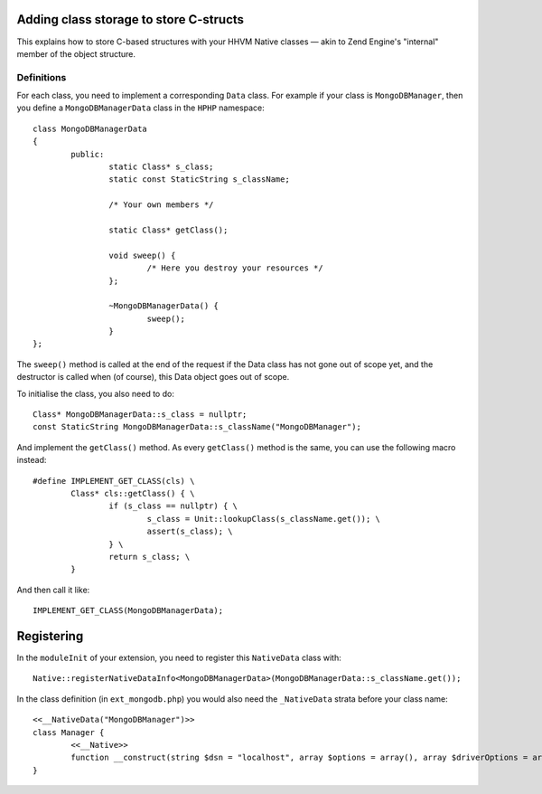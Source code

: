 Adding class storage to store C-structs
=======================================

This explains how to store C-based structures with your HHVM Native classes —
akin to Zend Engine's "internal" member of the object structure.

Definitions
-----------

For each class, you need to implement a corresponding ``Data`` class. For
example if your class is ``MongoDBManager``, then you define a
``MongoDBManagerData`` class in the ``HPHP`` namespace::

	class MongoDBManagerData
	{
		public:
			static Class* s_class;
			static const StaticString s_className;

			/* Your own members */

			static Class* getClass();

			void sweep() {
				/* Here you destroy your resources */
			};

			~MongoDBManagerData() {
				sweep();
			}
	};

The ``sweep()`` method is called at the end of the request if the Data class
has not gone out of scope yet, and the destructor is called when (of course),
this Data object goes out of scope.

To initialise the class, you also need to do::

	Class* MongoDBManagerData::s_class = nullptr;
	const StaticString MongoDBManagerData::s_className("MongoDBManager");

And implement the ``getClass()`` method. As every ``getClass()`` method is the
same, you can use the following macro instead::

	#define IMPLEMENT_GET_CLASS(cls) \
		Class* cls::getClass() { \
			if (s_class == nullptr) { \
				s_class = Unit::lookupClass(s_className.get()); \
				assert(s_class); \
			} \
			return s_class; \
		} 

And then call it like::

	IMPLEMENT_GET_CLASS(MongoDBManagerData);

Registering
===========

In the ``moduleInit`` of your extension, you need to register this
``NativeData`` class with::

	Native::registerNativeDataInfo<MongoDBManagerData>(MongoDBManagerData::s_className.get());

In the class definition (in ``ext_mongodb.php``) you would also need the
``_NativeData`` strata before your class name::

	<<__NativeData("MongoDBManager")>>
	class Manager {
		<<__Native>>
		function __construct(string $dsn = "localhost", array $options = array(), array $driverOptions = array()): void;
	}   

